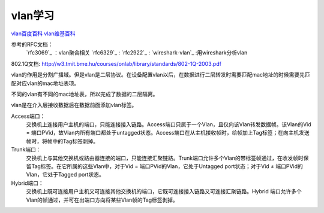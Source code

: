 
=====================================================
vlan学习
=====================================================




`vlan百度百科 <https://baike.baidu.com/item/%E8%99%9A%E6%8B%9F%E5%B1%80%E5%9F%9F%E7%BD%91/419962?fromtitle=VLAN&fromid=320429&fr=aladdin>`_
`vlan维基百科 <https://zh.wikipedia.org/zh/%E8%99%9A%E6%8B%9F%E5%B1%80%E5%9F%9F%E7%BD%91>`_


参考的RFC文档：
    `rfc3069`_ ：vlan聚合相关
    `rfc6329`_ :
    `rfc2922`_ :
    `wireshark-vlan`_ :用wireshark分析vlan

.. _wireshark-vlan :https://wiki.wireshark.org/VLAN

.. _rfc3069 :https://www.rfc-editor.org/rfc/rfc3069.txt
.. _rfc6329 :https://www.rfc-editor.org/rfc/rfc6329.txt

.. rfc2922 :https://www.rfc-editor.org/rfc/rfc2922.txt


802.1Q文档: http://w3.tmit.bme.hu/courses/onlab/library/standards/802-1Q-2003.pdf


vlan的作用是分割广播域。但是vlan是二层协议。在设备配置vlan以后，在数据进行二层转发时需要匹配mac地址的时候需要先匹配对应vlan的mac地址表项。

不同的vlan有不同的mac地址表，所以完成了数据的二层隔离。

vlan是在介入层接收数据后在数据前面添加vlan标签。


Access端口：
    交换机上连接用户主机的端口，只能连接接入链路。Access端口只属于一个Vlan，且仅向该Vlan转发数据帧。该Vlan的Vid = 端口PVid，故Vlan内所有端口都处于untagged状态。Access端口在从主机接收帧时，给帧加上Tag标签；在向主机发送帧时，将帧中的Tag标签剥掉。
Trunk端口：
    交换机上与其他交换机或路由器连接的端口，只能连接汇聚链路。Trunk端口允许多个Vlan的带标签帧通过，在收发帧时保留Tag标签。在它所属的这些Vlan中，对于Vid = 端口PVid的Vlan，它处于Untagged port状态；对于Vid ≠ 端口PVid的Vlan，它处于Tagged port状态。
Hybrid端口：
    交换机上既可连接用户主机又可连接其他交换机的端口，它既可连接接入链路又可连接汇聚链路。Hybrid 端口允许多个Vlan的帧通过，并可在出端口方向将某些Vlan帧的Tag标签剥掉。




